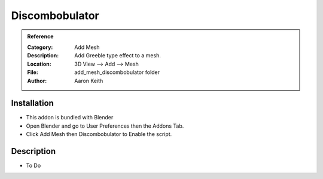
***********************
Discombobulator
***********************

.. admonition:: Reference
   :class: refbox

   :Category:  Add Mesh
   :Description: Add Greeble type effect to a mesh.
   :Location: 3D View --> Add --> Mesh
   :File: add_mesh_discombobulator folder
   :Author: Aaron Keith

Installation
============

- This addon is bundled with Blender
- Open Blender and go to User Preferences then the Addons Tab.
- Click Add Mesh then Discombobulator to Enable the script. 


Description
===========

- To Do